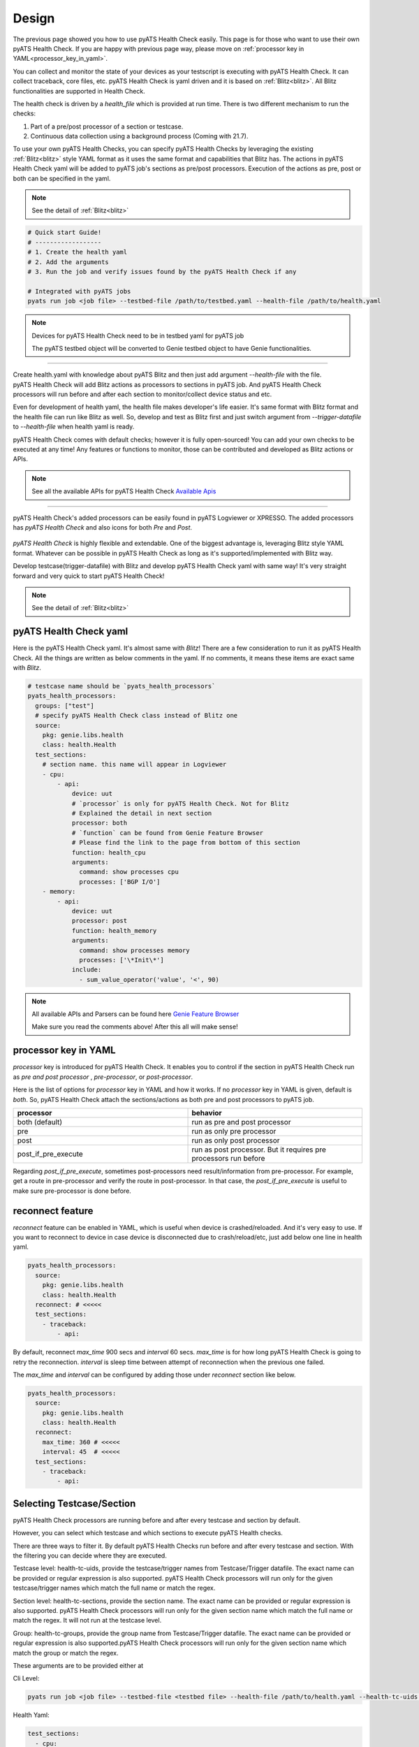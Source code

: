 Design
======

The previous page showed you how to use pyATS Health Check easily. This page is for those who want to use their own pyATS Health Check. If you are happy with previous page way, please move on :ref:`processor key in YAML<processor_key_in_yaml>`.

You can collect and monitor the state of your devices as your testscript is executing with pyATS Health Check. It can collect traceback, core files, etc. pyATS Health Check is yaml driven and it is based on :ref:`Blitz<blitz>`. All Blitz functionalities are supported in Health Check.

The health check is driven by a `health_file` which is provided at run time. There is two different mechanism to run the checks:

1. Part of a pre/post processor of a section or testcase.
2. Continuous data collection using a background process (Coming with 21.7).

To use your own pyATS Health Checks, you can specify pyATS Health Checks by leveraging the existing :ref:`Blitz<blitz>` style YAML format as it uses the same format and capabilities that Blitz has.
The actions in pyATS Health Check yaml will be added to pyATS job's sections as pre/post processors. Execution of the actions as pre, post or both can be specified in the yaml.

.. note::

     See the detail of :ref:`Blitz<blitz>`

.. code-block:: bash

    # Quick start Guide!
    # ------------------
    # 1. Create the health yaml
    # 2. Add the arguments
    # 3. Run the job and verify issues found by the pyATS Health Check if any

    # Integrated with pyATS jobs
    pyats run job <job file> --testbed-file /path/to/testbed.yaml --health-file /path/to/health.yaml

.. note::

     Devices for pyATS Health Check need to be in testbed yaml for pyATS job

     The pyATS testbed object will be converted to Genie testbed object to have Genie functionalities.

--------

.. figure:: health_run.png
    :width: 350
    :align: right

Create health.yaml with knowledge about pyATS Blitz and then just add argument `--health-file` with the file. pyATS Health Check will add Blitz actions as processors to sections in pyATS job. And pyATS Health Check processors will run before and after each section to monitor/collect device status and etc.

Even for development of health yaml, the health file makes developer's life easier. It's same format with Blitz format and the health file can run like Blitz as well. So, develop and test as Blitz first and just switch argument from `--trigger-datafile` to `--health-file` when health yaml is ready.

pyATS Health Check comes with default checks; however it is fully open-sourced! You can add your own checks to be executed at any time! Any features or functions to monitor, those can be contributed and developed as Blitz actions or APIs.

.. note::

     See all the available APIs for pyATS Health Check `Available Apis <https://pubhub.devnetcloud.com/media/genie-feature-browser/docs/#/apis>`_

--------

pyATS Health Check's added processors can be easily found in pyATS Logviewer or XPRESSO. The added processors has `pyATS Health Check` and also icons for both `Pre` and `Post`.

.. figure:: health_logviewer.png
    :align: center


`pyATS Health Check` is highly flexible and extendable. One of the biggest advantage is, leveraging Blitz style YAML format. Whatever can be possible in pyATS Health Check as long as it's supported/implemented with Blitz way.

Develop testcase(trigger-datafile) with Blitz and develop pyATS Health Check yaml with same way! It's very straight forward and very quick to start pyATS Health Check!

.. note::

     See the detail of :ref:`Blitz<blitz>`

pyATS Health Check yaml
-----------------------

Here is the pyATS Health Check yaml. It's almost same with `Blitz`! There are a few consideration to run it as pyATS Health Check. All the things are written as below comments in the yaml. If no comments, it means these items are exact same with `Blitz`.

.. code-block:: yaml

    # testcase name should be `pyats_health_processors`
    pyats_health_processors:
      groups: ["test"]
      # specify pyATS Health Check class instead of Blitz one
      source:
        pkg: genie.libs.health
        class: health.Health
      test_sections:
        # section name. this name will appear in Logviewer
        - cpu:
            - api:
                device: uut
                # `processor` is only for pyATS Health Check. Not for Blitz
                # Explained the detail in next section
                processor: both
                # `function` can be found from Genie Feature Browser
                # Please find the link to the page from bottom of this section
                function: health_cpu
                arguments:
                  command: show processes cpu
                  processes: ['BGP I/O']
        - memory:
            - api:
                device: uut
                processor: post
                function: health_memory
                arguments:
                  command: show processes memory
                  processes: ['\*Init\*']
                include:
                  - sum_value_operator('value', '<', 90)

.. note::

  All available APIs and Parsers can be found here `Genie Feature Browser <https://pubhub.devnetcloud.com/media/genie-feature-browser/docs/#/>`_

  Make sure you read the comments above! After this all will make sense!

.. _processor_key_in_yaml:

processor key in YAML
---------------------

`processor` key is introduced for pyATS Health Check. It enables you to control if the section in pyATS Health Check run as `pre and post processor` , `pre-processor`, or `post-processor`.

Here is the list of options for `processor` key in YAML and how it works.
If no `processor` key in YAML is given, default is `both`. So, pyATS Health Check attach the sections/actions as both pre and post processors to pyATS job.

.. csv-table::
   :header: "processor", "behavior"
   :widths: 10, 10

   both (default), run as pre and post processor
   pre, run as only pre processor
   post, run as only post processor
   post_if_pre_execute, run as post processor. But it requires pre processors run before


Regarding `post_if_pre_execute`, sometimes post-processors need result/information from pre-processor. For example, get a route in pre-processor and verify the route in post-processor. In that case, the `post_if_pre_execute` is useful to make sure pre-processor is done before.

reconnect feature
-----------------

`reconnect` feature can be enabled in YAML, which is useful when device is crashed/reloaded. And it's very easy to use. If you want to reconnect to device in case device is disconnected due to crash/reload/etc, just add below one line in health yaml.

.. code-block:: yaml

  pyats_health_processors:
    source:
      pkg: genie.libs.health
      class: health.Health
    reconnect: # <<<<<
    test_sections:
      - traceback:
          - api:

By default, reconnect `max_time` 900 secs and `interval` 60 secs. `max_time` is for how long pyATS Health Check is going to retry the reconnection. `interval` is sleep time between attempt of reconnection when the previous one failed.

The `max_time` and `interval` can be configured by adding those under `reconnect` section like below.

.. code-block:: yaml

  pyats_health_processors:
    source:
      pkg: genie.libs.health
      class: health.Health
    reconnect:
      max_time: 360 # <<<<<
      interval: 45  # <<<<<
    test_sections:
      - traceback:
          - api:

.. _select_testcase_section:

Selecting Testcase/Section
--------------------------

pyATS Health Check processors are running before and after every testcase and section by default.

However, you can select which testcase and which sections to execute pyATS Health checks.

There are three ways to filter it. By default pyATS Health Checks run before and after every testcase and section. With the filtering you can decide where they are executed.

Testcase level: health-tc-uids, provide the testcase/trigger names from Testcase/Trigger datafile. The exact name can be provided or regular expression is also supported. pyATS Health Check processors will run only for the given testcase/trigger names which match the full name or match the regex.

Section level: health-tc-sections, provide the section name. The exact name can be provided or regular expression is also supported. pyATS Health Check processors will run only for the given section name which match the full name or match the regex. It will not run at the testcase level.

Group: health-tc-groups, provide the group name from Testcase/Trigger datafile. The exact name can be provided or regular expression is also supported.pyATS Health Check processors will run only for the given section name which match the group or match the regex.

These arguments are to be provided either at

Cli Level:

.. code-block:: bash

    pyats run job <job file> --testbed-file <testbed file> --health-file /path/to/health.yaml --health-tc-uids <testcase name> --health-tc-sections <section name> --health-tc-groups <testcase group>

Health Yaml:

.. code-block:: yaml

  test_sections:
    - cpu:
        - api:
            device: xe
            function: health_cpu
            arguments:
              command: show processes cpu
              processes: ['BGP I/O']
            include:
              - sum_value_operator('value', '<', 90)
            health_tc_sections:
              - check_cpu
            health_tc_uids:
              - Test.*

.. csv-table::
   :header: "arguments", "behavior"
   :widths: 10, 10

   --health-tc-uids, provide testcase/trigger name from trigger datafile. regular expression is supported. pyATS Health Check processors will run only for the given testcase/trigger names from trigger datafile which meet the regex.
   --health-tc-sections, provide section name. regular expression is supported. pyATS Health Check processors will run only for the given section name which meet the regex.
   --health-tc-groups, provide group name from trigger datafile. regular expression is supported. pyATS Health Check processors will run only for the given group name which meet the regex

All the arguments can be given to `pyats run` command or only one or two.

.. code-block:: bash

    pyats run job <job file> --testbed-file <testbed file> --health-file /path/to/health.yaml --health-tc-uids <testcase name> --health-tc-sections <section name> --health-tc-groups <testcase group>
    
    pyats run job <job file> --testbed-file <testbed file> --health-file /path/to/health.yaml --health-tc-uids <testcase name>

    pyats run job <job file> --testbed-file <testbed file> --health-file /path/to/health.yaml --health-tc-uids <testcase name> --health-tc-sections <section name>

When multiple arguments are given, the multiple arguments works as double/triple filters. It means targeted testcase/sections are narrowed down by multiple arguments.

Example1 (only `--health-tc-uids` for testcase `Testcase1`):

.. code-block:: bash

    pyats run job <job file> --testbed-file <testbed file> --health-file /path/to/health.yaml --health-tc-uids Testcase1

Example2 (only `--health-tc-sections` for section `show_version`):

.. code-block:: bash

    pyats run job <job file> --testbed-file <testbed file> --health-file /path/to/health.yaml --health-tc-sections show_version

Example3 (both `--health-tc-uids` and `--health-tc-sections` for section `show_version` in testcase `Testcase1`):

.. code-block:: bash

    pyats run job <job file> --testbed-file <testbed file> --health-file /path/to/health.yaml --health-tc-uids Testcase1 --health-tc-sections show_version

The arguments to `pyats run` command will be effective all the sections/actions in health yaml.

In health yaml, same arguments(`health-tc-uids`/`health-tc-sections`/`health-tc-groups`) can be specified in each action in health yaml. And the behavior is same with above arguments to `pyats run` command. only difference is the arguments will be effective for the `action`.

.. code-block:: yaml

  test_sections:
    - cpu:
        - api:
            device: xe
            function: health_cpu
            arguments:
              command: show processes cpu
              processes: ['BGP I/O']
            include:
              - sum_value_operator('value', '<', 90)
            health_tc_sections:
              - check_cpu

In case of above, `health_tc_sections` is given to `api` action. This `api` action will run only for the section `check_cpu` in all Testcases/Triggers.

This way has more flexibility because pyATS Health processors can be controlled per `action` in health yaml.

.. note::

     When arguments to `pyats run` command are given, the arguments will be preferred against health yaml. 

     When multiple items are given to each argument in health yaml, those multiple items will be used as `OR` search


Result propagation
------------------

pyATS Health Check `pre` processor will not affect to section result even though some of actions in pyATS Health Check don't meet criteria in health.yaml because pyATS Health Check itself is kind of monitor/collect functions. So, pyATS Health Check shouldn't affect the section run. Any prerequisite things need to be handled in testcase itself instead.

However, the pyATS Health Check `pre` processor result will pass to pyATS Health Check `post` processors and the result will reflect to section with `post` processor result at end of the section. 

If one of either `pre` or `post` processor items is failed, the result reflect to section even though the section is passed. So that user can look into the section and pyATS `pre/post` processors what happens. When reflecting pyATS Health Check processor result to section, same `Results Rollups` occurs. Please check the `Results Rollups` to below note.

.. note::

     See the detail of Results Rollups `Results Rollups <https://pubhub.devnetcloud.com/media/pyats/docs/results/rollup.html>`_

Supported Platforms for pyATS Health Check
------------------------------------------

If you can connect to it; the infra supports it. You can use any of the existing `APIs`/`Parsers`.

.. note::

     See the Supported Platforms by Unicon `Supported Platforms <https://pubhub.devnetcloud.com/media/unicon/docs/user_guide/supported_platforms.html#>`_

     See all the available APIs `Available Apis <https://pubhub.devnetcloud.com/media/genie-feature-browser/docs/#/apis>`_ 

     See all the available Parsers `Available Parsers <https://pubhub.devnetcloud.com/media/genie-feature-browser/docs/#/parsers>`_ 
